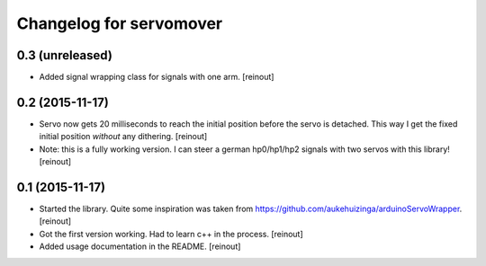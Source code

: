 Changelog for servomover
========================

0.3 (unreleased)
----------------

- Added signal wrapping class for signals with one arm.
  [reinout]


0.2 (2015-11-17)
----------------

- Servo now gets 20 milliseconds to reach the initial position before the
  servo is detached. This way I get the fixed initial position *without* any
  dithering.
  [reinout]

- Note: this is a fully working version. I can steer a german hp0/hp1/hp2
  signals with two servos with this library!
  [reinout]


0.1 (2015-11-17)
----------------

- Started the library. Quite some inspiration was taken from
  https://github.com/aukehuizinga/arduinoServoWrapper.
  [reinout]

- Got the first version working. Had to learn c++ in the process.
  [reinout]

- Added usage documentation in the README.
  [reinout]
